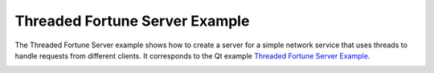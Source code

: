 Threaded Fortune Server Example
===============================

The Threaded Fortune Server example shows how to create a server for a simple
network service that uses threads to handle requests from different clients.
It corresponds to the Qt example `Threaded Fortune Server Example
<https://doc.qt.io/qt-6/qtnetwork-threadedfortuneserver-example.html>`_.

.. image:: threadedfortuneserver.png
    :align: center
    :alt: threadedfortuneserver screenshot
    :width: 400
